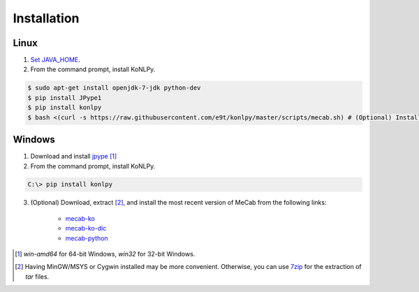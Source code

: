Installation
============

Linux
-----

1. `Set JAVA_HOME <http://docs.oracle.com/cd/E19182-01/820-7851/inst_cli_jdk_javahome_t/index.html>`_.
2. From the command prompt, install KoNLPy.

.. sourcecode:: bash

    $ sudo apt-get install openjdk-7-jdk python-dev
    $ pip install JPype1
    $ pip install konlpy
    $ bash <(curl -s https://raw.githubusercontent.com/e9t/konlpy/master/scripts/mecab.sh) # (Optional) Install MeCab


Windows
-------

1. Download and install `jpype <http://www.lfd.uci.edu/~gohlke/pythonlibs/#jpype>`_ [#]_

2. From the command prompt, install KoNLPy.

.. sourcecode:: guess

    C:\> pip install konlpy

3. (Optional) Download, extract [#]_, and install the most recent version of MeCab from the following links:

    - `mecab-ko <https://bitbucket.org/eunjeon/mecab-ko/downloads>`_
    - `mecab-ko-dic <https://bitbucket.org/eunjeon/mecab-ko-dic/downloads>`_
    - `mecab-python <https://code.google.com/p/mecab/downloads/list?q=python>`_

.. [#] `win-amd64` for 64-bit Windows, `win32` for 32-bit Windows.
.. [#] Having MinGW/MSYS or Cygwin installed may be more convenient. Otherwise, you can use `7zip <http://7-zip.org>`_ for the extraction of `tar` files.

